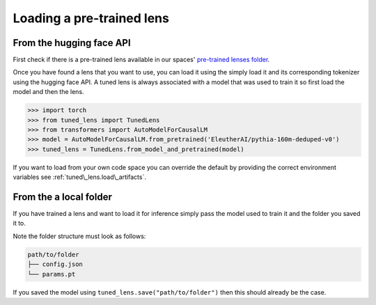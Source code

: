 .. _loading-pertained-lenses:
    How to train and evaluate lenses on the pile

##########################
Loading a pre-trained lens
##########################

+++++++++++++++++++++++++
From the hugging face API
+++++++++++++++++++++++++

.. _pre-trained lenses folder: https://huggingface.co/spaces/AlignmentResearch/tuned-lens/tree/main/lens

First check if there is a pre-trained lens available in our spaces' `pre-trained lenses folder`_.

Once you have found a lens that you want to use, you can load it using the simply load it
and its corresponding tokenizer using the hugging face API. A tuned lens is always associated with
a model that was used to train it so first load the model and then the lens.

>>> import torch
>>> from tuned_lens import TunedLens
>>> from transformers import AutoModelForCausalLM
>>> model = AutoModelForCausalLM.from_pretrained('EleutherAI/pythia-160m-deduped-v0')
>>> tuned_lens = TunedLens.from_model_and_pretrained(model)

If you want to load from your own code space you can override the default
by providing the correct environment variables see :ref:`tuned\_lens.load\_artifacts`.

+++++++++++++++++++++++
From the a local folder
+++++++++++++++++++++++

If you have trained a lens and want to load it for inference simply pass the
model used to train it and the folder you saved it to.

.. testsetup::

    from tuned_lens import TunedLens
    from tempfile import TemporaryDirectory
    from transformers import AutoModelForCausalLM
    model = AutoModelForCausalLM.from_pretrained('EleutherAI/pythia-160m-deduped')
    temp_dir = TemporaryDirectory()
    directory_path = temp_dir.name

.. doctest::

    >>> lens = TunedLens.from_model(model)
    >>> # Do some thing
    >>> lens.save(directory_path)
    >>> lens = TunedLens.from_model_and_pretrained(model, directory_path)

.. testcleanup::

    temp_dir.cleanup()

Note the folder structure must look as follows:

.. code-block:: text

    path/to/folder
    ├── config.json
    └── params.pt

If you saved the model using ``tuned_lens.save("path/to/folder")`` then this should already be the case.
